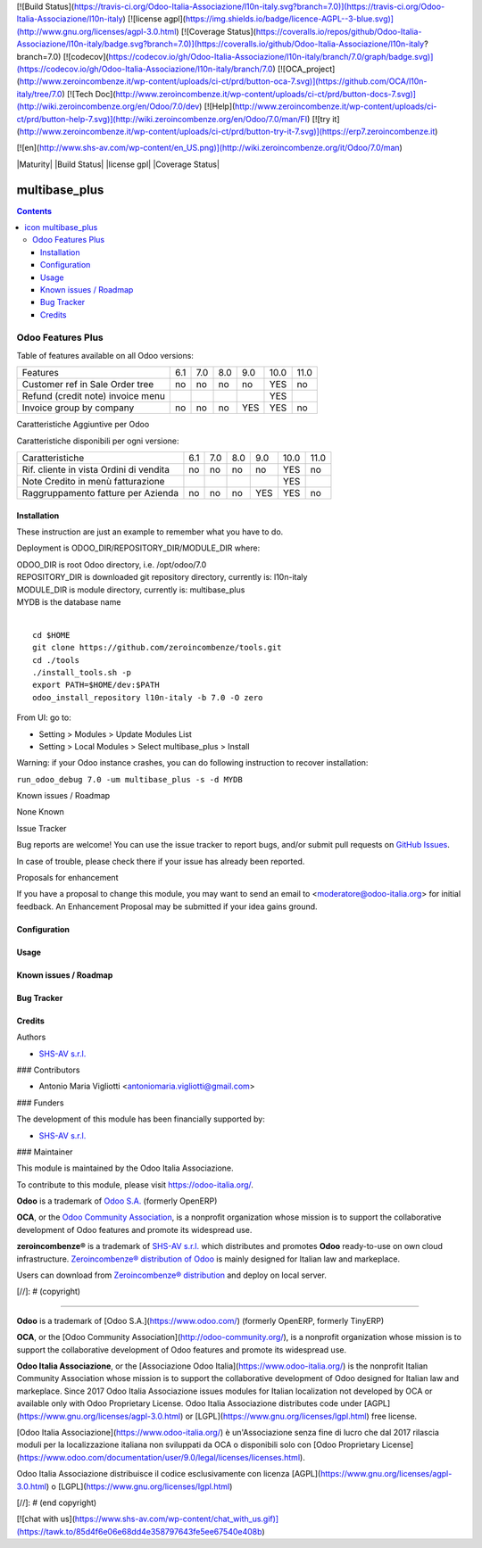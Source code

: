 [![Build Status](https://travis-ci.org/Odoo-Italia-Associazione/l10n-italy.svg?branch=7.0)](https://travis-ci.org/Odoo-Italia-Associazione/l10n-italy)
[![license agpl](https://img.shields.io/badge/licence-AGPL--3-blue.svg)](http://www.gnu.org/licenses/agpl-3.0.html)
[![Coverage Status](https://coveralls.io/repos/github/Odoo-Italia-Associazione/l10n-italy/badge.svg?branch=7.0)](https://coveralls.io/github/Odoo-Italia-Associazione/l10n-italy?branch=7.0)
[![codecov](https://codecov.io/gh/Odoo-Italia-Associazione/l10n-italy/branch/7.0/graph/badge.svg)](https://codecov.io/gh/Odoo-Italia-Associazione/l10n-italy/branch/7.0)
[![OCA_project](http://www.zeroincombenze.it/wp-content/uploads/ci-ct/prd/button-oca-7.svg)](https://github.com/OCA/l10n-italy/tree/7.0)
[![Tech Doc](http://www.zeroincombenze.it/wp-content/uploads/ci-ct/prd/button-docs-7.svg)](http://wiki.zeroincombenze.org/en/Odoo/7.0/dev)
[![Help](http://www.zeroincombenze.it/wp-content/uploads/ci-ct/prd/button-help-7.svg)](http://wiki.zeroincombenze.org/en/Odoo/7.0/man/FI)
[![try it](http://www.zeroincombenze.it/wp-content/uploads/ci-ct/prd/button-try-it-7.svg)](https://erp7.zeroincombenze.it)


[![en](http://www.shs-av.com/wp-content/en_US.png)](http://wiki.zeroincombenze.org/it/Odoo/7.0/man)

|Maturity| |Build Status| |license gpl| |Coverage Status| |Codecov Status| |OCA project| |Tech Doc| |Help| |Try Me|

.. |icon| image:: https://raw.githubusercontent.com/zeroincombenze/l10n-italy/7.0/multibase_plus/static/src/img/icon.png

=====================
|icon| multibase_plus
=====================

.. contents::


|en|

Odoo Features Plus
==================

Table of features available on all Odoo versions:

+-----------------------------------+-------+-------+-------+-------+-------+-------+
| Features                          |  6.1  |  7.0  |  8.0  |  9.0  | 10.0  | 11.0  |
+-----------------------------------+-------+-------+-------+-------+-------+-------+
| Customer ref in Sale Order tree   |   no  |   no  |   no  |   no  |  YES  |   no  |
+-----------------------------------+-------+-------+-------+-------+-------+-------+
| Refund (credit note) invoice menu |       |       |       |       |  YES  |       |
+-----------------------------------+-------+-------+-------+-------+-------+-------+
| Invoice group by company          |   no  |   no  |   no  |  YES  |  YES  |   no  |
+-----------------------------------+-------+-------+-------+-------+-------+-------+




|it|

Caratteristiche Aggiuntive per Odoo

Caratteristiche disponibili per ogni versione:

+-----------------------------------------+-------+-------+-------+-------+-------+-------+
| Caratteristiche                         |  6.1  |  7.0  |  8.0  |  9.0  | 10.0  | 11.0  |
+-----------------------------------------+-------+-------+-------+-------+-------+-------+
| Rif. cliente in vista Ordini di vendita |   no  |   no  |   no  |   no  |  YES  |   no  |
+-----------------------------------------+-------+-------+-------+-------+-------+-------+
| Note Credito in menù fatturazione       |       |       |       |       |  YES  |       |
+-----------------------------------------+-------+-------+-------+-------+-------+-------+
| Raggruppamento fatture per Azienda      |   no  |   no  |   no  |  YES  |  YES  |   no  |
+-----------------------------------------+-------+-------+-------+-------+-------+-------+




|en|


Installation
------------

These instruction are just an example to remember what you have to do.

Deployment is ODOO_DIR/REPOSITORY_DIR/MODULE_DIR where:

| ODOO_DIR is root Odoo directory, i.e. /opt/odoo/7.0
| REPOSITORY_DIR is downloaded git repository directory, currently is: l10n-italy
| MODULE_DIR is module directory, currently is: multibase_plus
| MYDB is the database name
|

::

    cd $HOME
    git clone https://github.com/zeroincombenze/tools.git
    cd ./tools
    ./install_tools.sh -p
    export PATH=$HOME/dev:$PATH
    odoo_install_repository l10n-italy -b 7.0 -O zero


From UI: go to:

* Setting > Modules > Update Modules List
* Setting > Local Modules > Select multibase_plus > Install

Warning: if your Odoo instance crashes, you can do following instruction
to recover installation:

``run_odoo_debug 7.0 -um multibase_plus -s -d MYDB``







|it| Known issues / Roadmap

None Known





Issue Tracker

Bug reports are welcome! You can use the issue tracker to report bugs,
and/or submit pull requests on `GitHub Issues
<https://github.com/zeroincombenze/l10n-italy/issues>`_.

In case of trouble, please check there if your issue has already been reported.


Proposals for enhancement

If you have a proposal to change this module, you may want to send an email to
<moderatore@odoo-italia.org> for initial feedback.
An Enhancement Proposal may be submitted if your idea gains ground.




Configuration
-------------

Usage
-----

Known issues / Roadmap
----------------------

Bug Tracker
-----------

Credits
-------

Authors

* `SHS-AV s.r.l. <https://www.zeroincombenze.it/>`__


### Contributors

* Antonio Maria Vigliotti <antoniomaria.vigliotti@gmail.com>


### Funders

The development of this module has been financially supported by:

* `SHS-AV s.r.l. <https://www.zeroincombenze.it/>`__


### Maintainer

|Odoo Italia Associazione|

This module is maintained by the Odoo Italia Associazione.

To contribute to this module, please visit https://odoo-italia.org/.





**Odoo** is a trademark of `Odoo S.A. <https://www.odoo.com/>`__
(formerly OpenERP)

**OCA**, or the `Odoo Community Association <http://odoo-community.org/>`__,
is a nonprofit organization whose mission is to support
the collaborative development of Odoo features and promote its widespread use.

**zeroincombenze®** is a trademark of `SHS-AV s.r.l. <http://www.shs-av.com/>`__
which distributes and promotes **Odoo** ready-to-use on own cloud infrastructure.
`Zeroincombenze® distribution of Odoo <http://wiki.zeroincombenze.org/en/Odoo>`__
is mainly designed for Italian law and markeplace.

Users can download from `Zeroincombenze® distribution <https://github.com/zeroincombenze/OCB>`__
and deploy on local server.



.. |Maturity| image:: https://img.shields.io/badge/maturity-Alfa-red.png
    :target: https://odoo-community.org/page/development-status
    :alt: Alfa
    :target: https://travis-ci.org/zeroincombenze/l10n-italy
    :alt: github.com
    :target: http://www.gnu.org/licenses/agpl-3.0-standalone.html
    :alt: License: AGPL-3
    :target: https://coveralls.io/github/zeroincombenze/l10n-italy?branch=7.0
    :alt: Coverage
.. |Codecov Status| image:: https://codecov.io/gh/zeroincombenze/l10n-italy/branch/7.0/graph/badge.svg
    :target: https://codecov.io/gh/zeroincombenze/l10n-italy/branch/7.0
    :alt: Codecov
.. |OCA project| image:: http://www.zeroincombenze.it/wp-content/uploads/ci-ct/prd/button-oca-7.svg
    :target: https://github.com/OCA/l10n-italy/tree/7.0
    :alt: OCA
.. |Tech Doc| image:: http://www.zeroincombenze.it/wp-content/uploads/ci-ct/prd/button-docs-7.svg
    :target: http://wiki.zeroincombenze.org/en/Odoo/7.0/dev
    :alt: Technical Documentation
.. |Help| image:: http://www.zeroincombenze.it/wp-content/uploads/ci-ct/prd/button-help-7.svg
    :target: http://wiki.zeroincombenze.org/it/Odoo/7.0/man
    :alt: Technical Documentation
.. |Try Me| image:: http://www.zeroincombenze.it/wp-content/uploads/ci-ct/prd/button-try-it-7.svg
    :target: https://erp7.zeroincombenze.it
    :alt: Try Me
.. |Odoo Italia Associazione| image:: https://www.odoo-italia.org/images/Immagini/Odoo%20Italia%20-%20126x56.png
   :target: https://odoo-italia.org
   :alt: Odoo Italia Associazione
.. |en| image:: https://raw.githubusercontent.com/zeroincombenze/grymb/master/flags/en_US.png
   :target: https://www.facebook.com/groups/openerp.italia/
.. |it| image:: https://raw.githubusercontent.com/zeroincombenze/grymb/master/flags/it_IT.png
   :target: https://www.facebook.com/groups/openerp.italia/


[//]: # (copyright)

----

**Odoo** is a trademark of [Odoo S.A.](https://www.odoo.com/) (formerly OpenERP, formerly TinyERP)

**OCA**, or the [Odoo Community Association](http://odoo-community.org/), is a nonprofit organization whose
mission is to support the collaborative development of Odoo features and
promote its widespread use.

**Odoo Italia Associazione**, or the [Associazione Odoo Italia](https://www.odoo-italia.org/)
is the nonprofit Italian Community Association whose mission
is to support the collaborative development of Odoo designed for Italian law and markeplace.
Since 2017 Odoo Italia Associazione issues modules for Italian localization not developed by OCA
or available only with Odoo Proprietary License.
Odoo Italia Associazione distributes code under [AGPL](https://www.gnu.org/licenses/agpl-3.0.html) or [LGPL](https://www.gnu.org/licenses/lgpl.html) free license.

[Odoo Italia Associazione](https://www.odoo-italia.org/) è un'Associazione senza fine di lucro
che dal 2017 rilascia moduli per la localizzazione italiana non sviluppati da OCA
o disponibili solo con [Odoo Proprietary License](https://www.odoo.com/documentation/user/9.0/legal/licenses/licenses.html).

Odoo Italia Associazione distribuisce il codice esclusivamente con licenza [AGPL](https://www.gnu.org/licenses/agpl-3.0.html) o [LGPL](https://www.gnu.org/licenses/lgpl.html)

[//]: # (end copyright)



[![chat with us](https://www.shs-av.com/wp-content/chat_with_us.gif)](https://tawk.to/85d4f6e06e68dd4e358797643fe5ee67540e408b)
